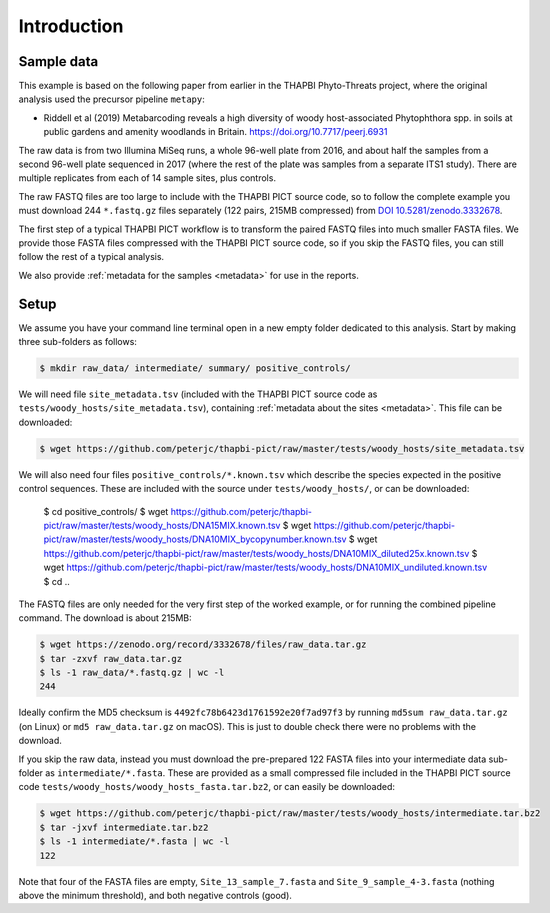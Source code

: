 .. _sample_data:

Introduction
============

Sample data
-----------

This example is based on the following paper from earlier in the THAPBI
Phyto-Threats project, where the original analysis used the precursor pipeline
``metapy``:

* Riddell et al (2019) Metabarcoding reveals a high diversity of woody
  host-associated Phytophthora spp. in soils at public gardens and amenity
  woodlands in Britain. https://doi.org/10.7717/peerj.6931

The raw data is from two Illumina MiSeq runs, a whole 96-well plate from 2016,
and about half the samples from a second 96-well plate sequenced in 2017
(where the rest of the plate was samples from a separate ITS1 study). There
are multiple replicates from each of 14 sample sites, plus controls.

The raw FASTQ files are too large to include with the THAPBI PICT source code,
so to follow the complete example you must download 244 ``*.fastq.gz`` files
separately (122 pairs, 215MB compressed) from `DOI 10.5281/zenodo.3332678
<https://doi.org/10.5281/zenodo.3332678>`_.

The first step of a typical THAPBI PICT workflow is to transform the paired
FASTQ files into much smaller FASTA files. We provide those FASTA files
compressed with the THAPBI PICT source code, so if you skip the FASTQ files,
you can still follow the rest of a typical analysis.

We also provide :ref:`metadata for the samples <metadata>` for use in the
reports.

Setup
-----

We assume you have your command line terminal open in a new empty folder
dedicated to this analysis. Start by making three sub-folders as follows:

.. code:: console

   $ mkdir raw_data/ intermediate/ summary/ positive_controls/

We will need file ``site_metadata.tsv`` (included with the THAPBI PICT source
code as ``tests/woody_hosts/site_metadata.tsv``), containing :ref:`metadata
about the sites <metadata>`. This file can be downloaded:

.. code:: console

    $ wget https://github.com/peterjc/thapbi-pict/raw/master/tests/woody_hosts/site_metadata.tsv

We will also need four files ``positive_controls/*.known.tsv`` which describe
the species expected in the positive control sequences. These are included
with the source under ``tests/woody_hosts/``, or can be downloaded:

    $ cd positive_controls/
    $ wget https://github.com/peterjc/thapbi-pict/raw/master/tests/woody_hosts/DNA15MIX.known.tsv
    $ wget https://github.com/peterjc/thapbi-pict/raw/master/tests/woody_hosts/DNA10MIX_bycopynumber.known.tsv
    $ wget https://github.com/peterjc/thapbi-pict/raw/master/tests/woody_hosts/DNA10MIX_diluted25x.known.tsv
    $ wget https://github.com/peterjc/thapbi-pict/raw/master/tests/woody_hosts/DNA10MIX_undiluted.known.tsv
    $ cd ..

The FASTQ files are only needed for the very first step of the worked example,
or for running the combined pipeline command. The download is about 215MB:

.. code:: console

    $ wget https://zenodo.org/record/3332678/files/raw_data.tar.gz
    $ tar -zxvf raw_data.tar.gz
    $ ls -1 raw_data/*.fastq.gz | wc -l
    244

Ideally confirm the MD5 checksum is ``4492fc78b6423d1761592e20f7ad97f3`` by
running ``md5sum raw_data.tar.gz`` (on Linux) or ``md5 raw_data.tar.gz`` on
macOS). This is just to double check there were no problems with the download.

If you skip the raw data, instead you must download the pre-prepared 122 FASTA
files into your intermediate data sub-folder as ``intermediate/*.fasta``.
These are provided as a small compressed file included in the THAPBI PICT
source code ``tests/woody_hosts/woody_hosts_fasta.tar.bz2``, or can easily be
downloaded:

.. code:: console

   $ wget https://github.com/peterjc/thapbi-pict/raw/master/tests/woody_hosts/intermediate.tar.bz2
   $ tar -jxvf intermediate.tar.bz2
   $ ls -1 intermediate/*.fasta | wc -l
   122

Note that four of the FASTA files are empty, ``Site_13_sample_7.fasta`` and
``Site_9_sample_4-3.fasta`` (nothing above the minimum threshold), and both
negative controls (good).
